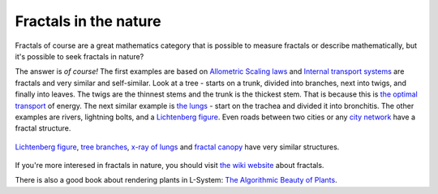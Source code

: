 Fractals in the nature
======================

Fractals of course are a great mathematics category that is possible to measure
fractals or describe mathematically, but it's possible to seek fractals in nature?

The answer is *of course!* The first examples are based on `Allometric Scaling laws`_ and
`Internal transport systems`_ are fractals and very similar and self-similar. Look at
a tree - starts on a trunk, divided into branches, next into twigs, and finally into leaves.
The twigs are the thinnest stems and the trunk is the thickest stem. That is because
this is `the optimal transport`_ of energy. The next similar example is `the lungs`_ -
start on the trachea and divided it into bronchitis. The other examples are rivers,
lightning bolts, and a `Lichtenberg figure`_. Even roads between two cities or any
`city network`_ have a fractal structure.

.. figure:: images/tree_like_fractals.jpg
  :alt: tree-like fractals
  :align: center

  `Lichtenberg figure`_, `tree branches`_, `x-ray of lungs`_ and `fractal canopy`_
  have very similar structures.


If you're more interesed in fractals in nature, you should visit `the wiki website`_ about fractals.

There is also a good book about rendering plants in L-System: `The Algorithmic Beauty of Plants`_.

.. _Allometric Scaling laws: https://en.wikipedia.org/wiki/Allometry
.. _Internal transport systems: https://mathbench.umd.edu/modules/misc_scaling/page21.htm
.. _the optimal transport: https://softbites.org/2018/08/29/scaling-up-biology/
.. _the lungs: https://teachmeanatomy.info/thorax/organs/lungs/#Bronchial_Tree
.. _Lichtenberg figure: https://en.wikipedia.org/wiki/Poly(methyl_methacrylate)#/media/File:Lichtenberg_figure_in_block_of_Plexiglas.jpg
.. _city network: https://en.wikipedia.org/wiki/Street_hierarchy
.. _tree branches: https://en.wikipedia.org/wiki/Branch#/media/File:Leafless_branches_and_cloudy_sky_North_of_Étangs_Chabots_in_Auderghem,_Belgium_(DSCF2576).jpg
.. _x-ray of lungs: https://www.britannica.com/science/human-respiratory-system/The-trachea-and-the-stem-bronchi
.. _fractal canopy: https://en.wikipedia.org/wiki/Fractal_canopy
.. _the wiki website: https://en.wikipedia.org/wiki/Fractal#Natural_phenomena_with_fractal_features
.. _The Algorithmic Beauty of Plants: http://algorithmicbotany.org/papers/#abop
